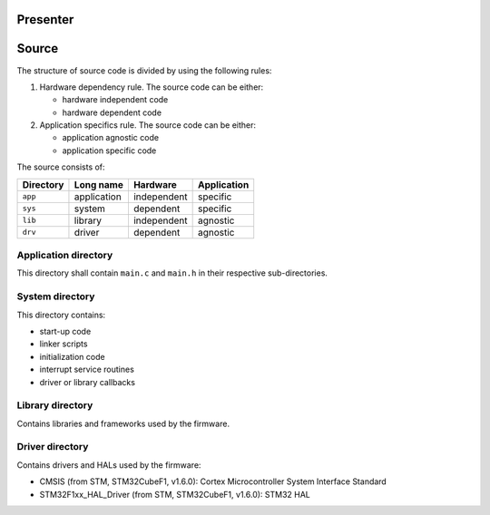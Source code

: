 
Presenter
=========

Source
======

The structure of source code is divided by using the following rules:

1. Hardware dependency rule. The source code can be either:

   - hardware independent code
   - hardware dependent code

2. Application specifics rule. The source code can be either:

   - application agnostic code
   - application specific code

The source consists of:

+------------------+------------------+------------------+------------------+
| Directory        | Long name        | Hardware         | Application      |
+==================+==================+==================+==================+
| ``app``          | application      | independent      | specific         |
+------------------+------------------+------------------+------------------+
| ``sys``          | system           | dependent        | specific         |
+------------------+------------------+------------------+------------------+
| ``lib``          | library          | independent      | agnostic         |
+------------------+------------------+------------------+------------------+
| ``drv``          | driver           | dependent        | agnostic         |
+------------------+------------------+------------------+------------------+

Application directory
---------------------

This directory shall contain ``main.c`` and ``main.h`` in their respective
sub-directories.

System directory
----------------

This directory contains:

- start-up code
- linker scripts
- initialization code
- interrupt service routines
- driver or library callbacks

Library directory
-----------------

Contains libraries and frameworks used by the firmware.

Driver directory
----------------

Contains drivers and HALs used by the firmware:

- CMSIS (from STM, STM32CubeF1, v1.6.0): Cortex Microcontroller System 
  Interface Standard
- STM32F1xx_HAL_Driver (from STM, STM32CubeF1, v1.6.0): STM32 HAL


